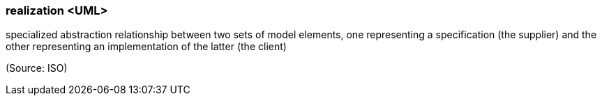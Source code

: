 === realization <UML>

specialized abstraction relationship between two sets of model elements, one representing a specification (the supplier) and the other representing an implementation of the latter (the client)

(Source: ISO)

